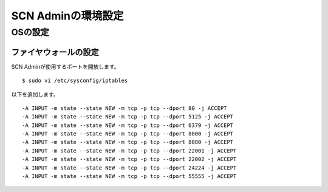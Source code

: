 ====================
SCN Adminの環境設定
====================

OSの設定
=========

ファイヤウォールの設定
-----------------------
SCN Adminが使用するポートを開放します。

::

    $ sudo vi /etc/sysconfig/iptables


以下を追加します。

::

    -A INPUT -m state --state NEW -m tcp -p tcp --dport 80 -j ACCEPT
    -A INPUT -m state --state NEW -m tcp -p tcp --dport 5125 -j ACCEPT
    -A INPUT -m state --state NEW -m tcp -p tcp --dport 6379 -j ACCEPT
    -A INPUT -m state --state NEW -m tcp -p tcp --dport 8000 -j ACCEPT
    -A INPUT -m state --state NEW -m tcp -p tcp --dport 8080 -j ACCEPT
    -A INPUT -m state --state NEW -m tcp -p tcp --dport 22001 -j ACCEPT
    -A INPUT -m state --state NEW -m tcp -p tcp --dport 22002 -j ACCEPT
    -A INPUT -m state --state NEW -m tcp -p tcp --dport 24224 -j ACCEPT
    -A INPUT -m state --state NEW -m tcp -p tcp --dport 55555 -j ACCEPT



